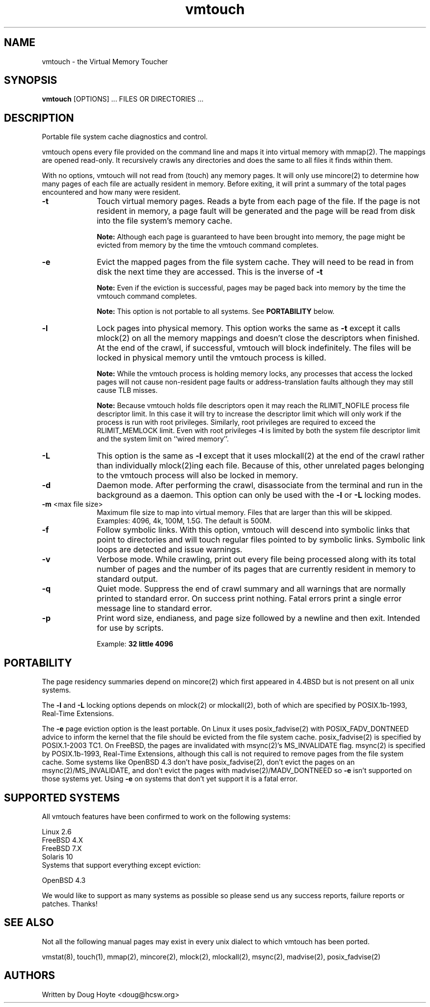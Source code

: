 .TH vmtouch 8 "April, 2009" "Hoytech Labs" "Hoytech Labs"
.AT 3
.SH NAME
vmtouch \- the Virtual Memory Toucher
.SH SYNOPSIS
.B vmtouch
[OPTIONS] ... FILES OR DIRECTORIES ...
.SH DESCRIPTION
Portable file system cache diagnostics and control.

vmtouch opens every file provided on the command line and
maps it into virtual memory with mmap(2). The mappings are
opened read-only. It recursively crawls any directories
and does the same to all files it finds within them.

With no options, vmtouch will not read from (touch) any memory pages.
It will only use mincore(2) to determine how many pages of each file
are actually resident in memory. Before exiting, it will print a
summary of the total pages encountered and how many were resident.

.TP 10n
.BR \-t
Touch virtual memory pages. Reads a byte from each page of the file.
If the page is not resident in memory, a page fault will be generated
and the page will be read from disk into the file system's memory cache.

.B Note:
Although each page is guaranteed to have been brought into
memory, the page might be evicted from memory by the time the vmtouch
command completes.

.TP
.BR \-e
Evict the mapped pages from the file system cache. They will need to
be read in from disk the next time they are accessed. This is the
inverse of
.B \-t
\.

.B Note:
Even if the eviction is successful, pages may be paged back into memory
by the time the vmtouch command completes.

.B Note:
This option is not portable to all systems. See
.B PORTABILITY
below.

.TP
.BR \-l
Lock pages into physical memory. This option works the same as
.B \-t
except it calls mlock(2) on all the memory mappings and doesn't close
the descriptors when finished. At the end of the crawl, if successful,
vmtouch will block indefinitely. The files will be locked in physical
memory until the vmtouch process is killed.

.B Note:
While the vmtouch process is holding memory locks, any processes
that access the locked pages will not cause non-resident page faults
or address-translation faults although they may still cause TLB misses.

.B Note:
Because vmtouch holds file descriptors open it may
reach the RLIMIT_NOFILE process file descriptor limit. In this case it
will try to increase the descriptor limit which will only work
if the process is run with root privileges. Similarly, root
privileges are required to exceed the RLIMIT_MEMLOCK limit.
Even with root privileges
.B \-l
is limited by both the system file descriptor limit and the
system limit on ``wired memory''.

.TP
.BR \-L
This option is the same as
.B \-l
except that it uses mlockall(2) at the end of the crawl rather than
individually mlock(2)ing each file. Because of this, other unrelated
pages belonging to the vmtouch process will also be locked in memory.

.TP
.BR \-d
Daemon mode. After performing the crawl, disassociate from the terminal
and run in the background as a daemon. This option can only be used
with the
.B \-l
or
.B \-L
locking modes.

.TP
.BR \-m " <max file size>"
Maximum file size to map into virtual memory. Files that are larger
than this will be skipped. Examples: 4096, 4k, 100M, 1.5G. The default
is 500M.

.TP
.BR \-f
Follow symbolic links. With this option, vmtouch will descend
into symbolic links that point to directories and will touch
regular files pointed to by symbolic links. Symbolic link loops
are detected and issue warnings.

.TP
.BR \-v
Verbose mode. While crawling, print out every file being processed
along with its total number of pages and the number of its pages that
are currently resident in memory to standard output.

.TP
.BR \-q
Quiet mode. Suppress the end of crawl summary and all
warnings that are normally printed to standard error. On success
print nothing. Fatal errors print a single error message line to
standard error.

.TP
.BR \-p
Print word size, endianess, and page size followed by a newline
and then exit. Intended for use by scripts.

Example:
.B "32 little 4096"

.PP

.SH PORTABILITY
The page residency summaries depend on mincore(2) which
first appeared in 4.4BSD but is not present on all unix systems.

The
.B \-l
and
.B \-L
locking options depends on mlock(2) or mlockall(2), both of
which are specified by POSIX.1b-1993, Real-Time Extensions.

The
.B \-e
page eviction option is the least portable. On Linux it uses
posix_fadvise(2) with POSIX_FADV_DONTNEED advice to inform the
kernel that the file should be evicted from the file system
cache. posix_fadvise(2) is specified by POSIX.1-2003 TC1.
On FreeBSD, the pages are invalidated with msync(2)'s
MS_INVALIDATE flag. msync(2) is specified by POSIX.1b-1993,
Real-Time Extensions, although this call is not required to
remove pages from the file system cache. Some systems like
OpenBSD 4.3 don't have posix_fadvise(2), don't evict the pages
on an msync(2)/MS_INVALIDATE, and don't evict the pages with
madvise(2)/MADV_DONTNEED so
.B \-e
isn't supported on those systems yet. Using
.B \-e
on systems that don't yet support it is a fatal error.

.SH SUPPORTED SYSTEMS
All vmtouch features have been confirmed to work on the
following systems:

.nf
Linux 2.6
FreeBSD 4.X
FreeBSD 7.X
Solaris 10
.fi

.TP
Systems that support everything except eviction:
.PP

.nf
OpenBSD 4.3
.fi

We would like to support as many systems as possible so please send
us any success reports, failure reports or patches. Thanks!

.SH SEE ALSO
Not all the following manual pages may exist in every unix
dialect to which vmtouch has been ported.
.PP
vmstat(8), touch(1), mmap(2), mincore(2), mlock(2), mlockall(2), msync(2), madvise(2), posix_fadvise(2)

.SH AUTHORS
Written by Doug Hoyte <doug@hcsw.org>
